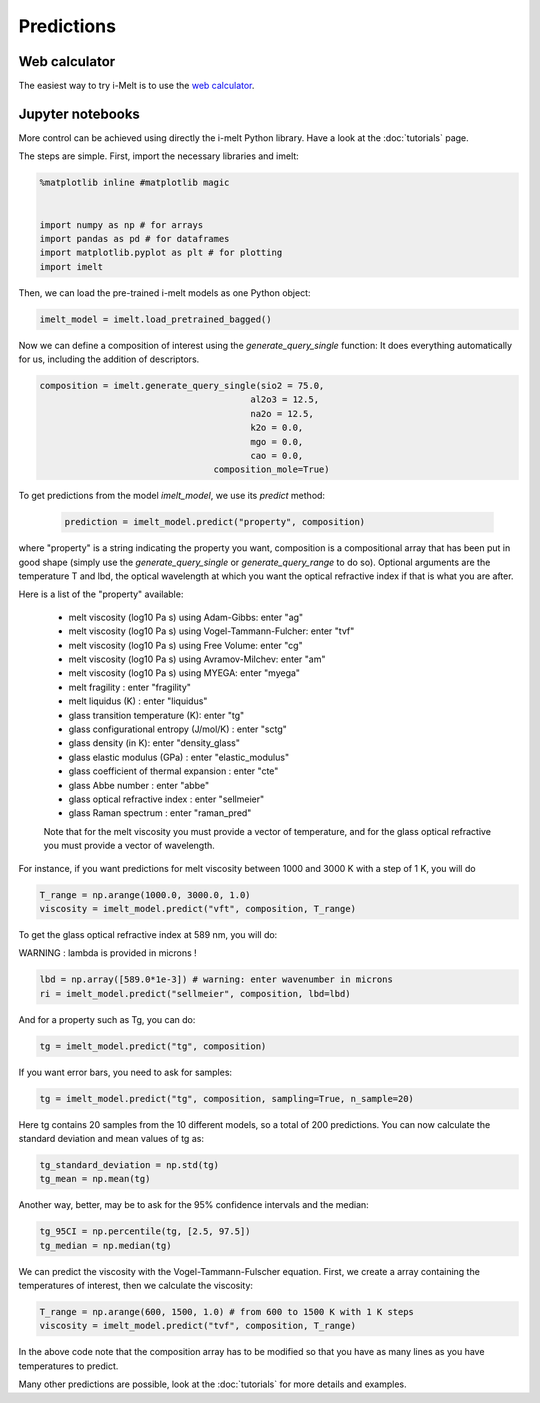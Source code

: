 Predictions
===========

Web calculator
--------------

The easiest way to try i-Melt is to use the `web calculator <https://i-melt.streamlit.app/>`_.

Jupyter notebooks
-----------------

More control can be achieved using directly the i-melt Python library. Have a look at the :doc:`tutorials` page.


The steps are simple. First, import the necessary libraries and imelt:

.. code-block:: python

  %matplotlib inline #matplotlib magic


  import numpy as np # for arrays
  import pandas as pd # for dataframes
  import matplotlib.pyplot as plt # for plotting
  import imelt

Then, we can load the pre-trained i-melt models as one Python object:

.. code-block:: python

  imelt_model = imelt.load_pretrained_bagged()

Now we can define a composition of interest using the `generate_query_single` function:
It does everything automatically for us, including the addition of descriptors.

.. code-block:: python

  composition = imelt.generate_query_single(sio2 = 75.0, 
                                          al2o3 = 12.5,
                                          na2o = 12.5, 
                                          k2o = 0.0,
                                          mgo = 0.0,
                                          cao = 0.0, 
                                   composition_mole=True)

To get predictions from the model `imelt_model`, we use its `predict` method:

  .. code-block:: python

      prediction = imelt_model.predict("property", composition)

where "property" is a string indicating the property you want, composition is a compositional array that has been put in good shape (simply use the `generate_query_single` or `generate_query_range` to do so). Optional arguments are the temperature T and lbd, the optical wavelength at which you want the optical refractive index if that is what you are after.

Here is a list of the "property" available:

  - melt viscosity (log10 Pa s) using Adam-Gibbs: enter "ag"
  - melt viscosity (log10 Pa s) using Vogel-Tammann-Fulcher: enter "tvf"
  - melt viscosity (log10 Pa s) using Free Volume: enter "cg"
  - melt viscosity (log10 Pa s) using Avramov-Milchev: enter "am"
  - melt viscosity (log10 Pa s) using MYEGA: enter "myega"
  - melt fragility : enter "fragility"
  - melt liquidus (K) : enter "liquidus"
  - glass transition temperature (K): enter "tg"
  - glass configurational entropy (J/mol/K) : enter "sctg"
  - glass density (in K): enter "density_glass"
  - glass elastic modulus (GPa) : enter "elastic_modulus"
  - glass coefficient of thermal expansion : enter "cte"
  - glass Abbe number : enter "abbe"
  - glass optical refractive index : enter "sellmeier"
  - glass Raman spectrum : enter "raman_pred"

  Note that for the melt viscosity you must provide a vector of temperature, and for the glass optical refractive you must provide a vector of wavelength.

For instance, if you want predictions for melt viscosity between 1000 and 3000 K with a step of 1 K, you will do

.. code-block:: python

    T_range = np.arange(1000.0, 3000.0, 1.0)
    viscosity = imelt_model.predict("vft", composition, T_range)

To get the glass optical refractive index at 589 nm, you will do:

WARNING : lambda is provided in microns !

.. code-block:: python
  
    lbd = np.array([589.0*1e-3]) # warning: enter wavenumber in microns
    ri = imelt_model.predict("sellmeier", composition, lbd=lbd) 

And for a property such as Tg, you can do:

.. code-block:: python

  tg = imelt_model.predict("tg", composition)

If you want error bars, you need to ask for samples:

.. code-block:: python

  tg = imelt_model.predict("tg", composition, sampling=True, n_sample=20)
  
Here tg contains 20 samples from the 10 different models, so a total of 200 predictions. You can now calculate the standard deviation and mean values of tg as:

.. code-block:: python

  tg_standard_deviation = np.std(tg)
  tg_mean = np.mean(tg)

Another way, better, may be to ask for the 95% confidence intervals and the median:

.. code-block:: python

  tg_95CI = np.percentile(tg, [2.5, 97.5])
  tg_median = np.median(tg)

We can predict the viscosity with the Vogel-Tammann-Fulscher equation. First, we create a array containing the temperatures of interest, then we calculate the viscosity:

.. code-block:: python

  T_range = np.arange(600, 1500, 1.0) # from 600 to 1500 K with 1 K steps
  viscosity = imelt_model.predict("tvf", composition, T_range)

In the above code note that the composition array has to be modified so that you have as many lines as you have temperatures to predict.

Many other predictions are possible, look at the :doc:`tutorials` for more details and examples.
